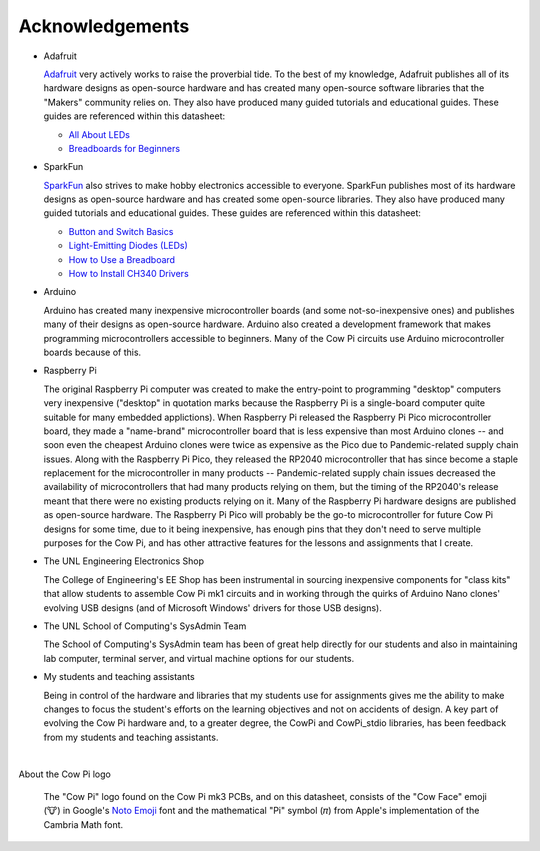 ****************
Acknowledgements
****************

.. .. Why does clion provide syntactic highlighting for this file until I start typing? It doesn't happen on others (except modification.rst)

-   Adafruit

    `Adafruit <https://www.adafruit.com/>`_ very actively works to raise the proverbial tide.
    To the best of my knowledge, Adafruit publishes all of its hardware designs as open-source hardware
    and has created many open-source software libraries that the "Makers" community relies on.
    They also have produced many guided tutorials and educational guides.
    These guides are referenced within this datasheet:

    -   `All About LEDs <https://learn.adafruit.com/all-about-leds?view=all>`_
    -   `Breadboards for Beginners <https://learn.adafruit.com/breadboards-for-beginners?view=all>`_

-   SparkFun

    `SparkFun <https://www.sparkfun.com/>`_ also strives to make hobby electronics accessible to everyone.
    SparkFun publishes most of its hardware designs as open-source hardware and has created some open-source libraries.
    They also have produced many guided tutorials and educational guides.
    These guides are referenced within this datasheet:

    -   `Button and Switch Basics <https://learn.sparkfun.com/tutorials/button-and-switch-basics>`_
    -   `Light-Emitting Diodes (LEDs) <https://learn.sparkfun.com/tutorials/light-emitting-diodes-leds>`_
    -   `How to Use a Breadboard <https://learn.sparkfun.com/tutorials/how-to-use-a-breadboard>`_
    -   `How to Install CH340 Drivers <https://learn.sparkfun.com/tutorials/how-to-install-ch340-drivers>`_

-   Arduino

    Arduino has created many inexpensive microcontroller boards (and some not-so-inexpensive ones) and publishes many of their designs as open-source hardware.
    Arduino also created a development framework that makes programming microcontrollers accessible to beginners.
    Many of the Cow Pi circuits use Arduino microcontroller boards because of this.

-   Raspberry Pi

    The original Raspberry Pi computer was created to make the entry-point to programming "desktop" computers very inexpensive ("desktop" in quotation marks because the Raspberry Pi is a single-board computer quite suitable for many embedded applictions).
    When Raspberry Pi released the Raspberry Pi Pico microcontroller board, they made a "name-brand" microcontroller board that is less expensive than most Arduino clones -- and soon even the cheapest Arduino clones were twice as expensive as the Pico due to Pandemic-related supply chain issues.
    Along with the Raspberry Pi Pico, they released the RP2040 microcontroller that has since become a staple replacement for the microcontroller in many products --
    Pandemic-related supply chain issues decreased the availability of microcontrollers that had many products relying on them, but the timing of the RP2040's release meant that there were no existing products relying on it.
    Many of the Raspberry Pi hardware designs are published as open-source hardware.
    The Raspberry Pi Pico will probably be the go-to microcontroller for future Cow Pi designs for some time,
    due to it being inexpensive, has enough pins that they don't need to serve multiple purposes for the Cow Pi, and has other attractive features for the lessons and assignments that I create.

-   The UNL Engineering Electronics Shop

    The College of Engineering's EE Shop has been instrumental in sourcing inexpensive components for "class kits" that allow students to assemble Cow Pi mk1 circuits
    and in working through the quirks of Arduino Nano clones' evolving USB designs (and of Microsoft Windows' drivers for those USB designs).

-   The UNL School of Computing's SysAdmin Team

    The School of Computing's SysAdmin team has been of great help directly for our students and also in maintaining lab computer, terminal server, and virtual machine options for our students.

-   My students and teaching assistants

    Being in control of the hardware and libraries that my students use for assignments gives me the ability to make changes to focus the student's efforts on the learning objectives and not on accidents of design.
    A key part of evolving the Cow Pi hardware and, to a greater degree, the CowPi and CowPi_stdio libraries, has been feedback from my students and teaching assistants.

|

About the Cow Pi logo

    The "Cow Pi" logo found on the Cow Pi mk3 PCBs, and on this datasheet, consists of
    the "Cow Face" emoji (🐮) in Google's `Noto Emoji <https://fonts.google.com/noto/specimen/Noto+Emoji>`_ font
    and the mathematical "Pi" symbol (𝜋) from Apple's implementation of the Cambria Math font.

.. .. https://fonts.google.com/noto/specimen/Noto+Sans+Math

